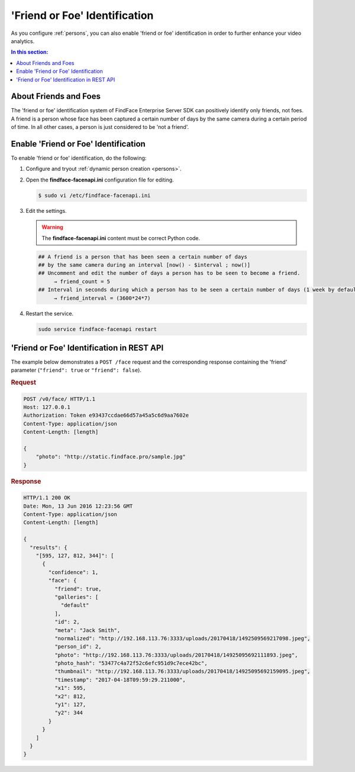 .. _friend:

'Friend or Foe' Identification
====================================

As you configure :ref:`persons`, you can also enable 'friend or foe' identification in order to further enhance your video analytics.

.. contents:: In this section:

About Friends and Foes
--------------------------------

The 'friend or foe' identification system of FindFace Enterprise Server
SDK can positively identify only friends, not foes. A friend is a person
whose face has been captured a certain number of days by the same camera
during a certain period of time. In all other cases, a person is just
considered to be 'not a friend'.

Enable 'Friend or Foe' Identification
-------------------------------------------

To enable 'friend or foe' identification, do the following:

#. Configure and tryout :ref:`dynamic person
   creation <persons>`.

#. Open the **findface-facenapi.ini** configuration file for
   editing.

   .. code::

       $ sudo vi /etc/findface-facenapi.ini

#. Edit the settings.

   .. warning::
        The **findface-facenapi.ini** content must be correct Python code.

   .. code::

       ## A friend is a person that has been seen a certain number of days
       ## by the same camera during an interval [now() - $interval ; now()]
       ## Uncomment and edit the number of days a person has to be seen to become a friend. 
            → friend_count = 5
       ## Interval in seconds during which a person has to be seen a certain number of days (1 week by default)
            → friend_interval = (3600*24*7)

#. Restart the service.

   .. code::

       sudo service findface-facenapi restart

'Friend or Foe' Identification in REST API
-------------------------------------------------

The example below demonstrates a ``POST /face`` request and the
corresponding response containing the 'friend' parameter (``"friend": true``
or ``"friend": false``).

.. rubric:: Request

.. code::

    POST /v0/face/ HTTP/1.1
    Host: 127.0.0.1
    Authorization: Token e93437ccdae66d57a45a5c6d9aa7602e
    Content-Type: application/json
    Content-Length: [length]

    {
        "photo": "http://static.findface.pro/sample.jpg"
    }

.. rubric:: Response

.. code::

    HTTP/1.1 200 OK
    Date: Mon, 13 Jun 2016 12:23:56 GMT
    Content-Type: application/json
    Content-Length: [length]

    {
      "results": {
        "[595, 127, 812, 344]": [
          {
            "confidence": 1,
            "face": {
              "friend": true,
              "galleries": [
                "default"
              ],
              "id": 2,
              "meta": "Jack Smith",
              "normalized": "http://192.168.113.76:3333/uploads/20170418/1492509569217098.jpeg",
              "person_id": 2,
              "photo": "http://192.168.113.76:3333/uploads/20170418/14925095692111893.jpeg",
              "photo_hash": "53477c4a72f52c6efc951d9c7ece42bc",
              "thumbnail": "http://192.168.113.76:3333/uploads/20170418/14925095692159095.jpeg",
              "timestamp": "2017-04-18T09:59:29.211000",
              "x1": 595,
              "x2": 812,
              "y1": 127,
              "y2": 344
            }
          }
        ]
      }
    }


